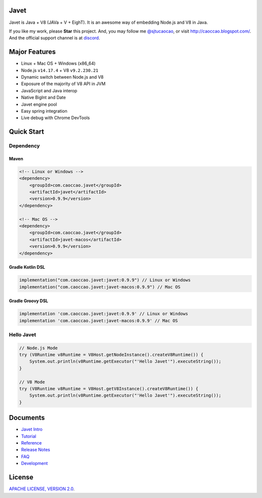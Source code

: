 Javet
=====

|Maven Central| |Gitter Chatroom| |Discord| |Build|

.. |Maven Central| image:: https://img.shields.io/maven-central/v/com.caoccao.javet/javet.svg
    :target: https://search.maven.org/search?q=g:com.caoccao.javet

.. |Gitter Chatroom| image:: https://badges.gitter.im/caoccao/Javet.svg
    :target: https://gitter.im/caoccao/Javet?utm_source=badge&utm_medium=badge&utm_campaign=pr-badge&utm_content=badge

.. |Discord| image:: https://img.shields.io/badge/join%20our-Discord-%237289DA%20
    :target: https://discord.gg/R4vvKU96gw

.. |Build| image:: https://github.com/caoccao/Javet/actions/workflows/build_and_test.yml/badge.svg
    :target: https://github.com/caoccao/Javet/actions/workflows/build_and_test.yml

Javet is Java + V8 (JAVa + V + EighT). It is an awesome way of embedding Node.js and V8 in Java.

If you like my work, please **Star** this project. And, you may follow me `@sjtucaocao <https://twitter.com/sjtucaocao>`_, or visit http://caoccao.blogspot.com/. And the official support channel is at `discord <https://discord.gg/R4vvKU96gw>`_.

Major Features
==============

* Linux + Mac OS + ️Windows (x86_64)
* Node.js ``v14.17.4`` + V8 ``v9.2.230.21``
* Dynamic switch between Node.js and V8
* Exposure of the majority of V8 API in JVM
* JavaScript and Java interop
* Native BigInt and Date
* Javet engine pool
* Easy spring integration
* Live debug with Chrome DevTools

Quick Start
===========

Dependency
----------

Maven
^^^^^

.. code-block:: xml

    <!-- Linux or Windows -->
    <dependency>
        <groupId>com.caoccao.javet</groupId>
        <artifactId>javet</artifactId>
        <version>0.9.9</version>
    </dependency>

    <!-- Mac OS -->
    <dependency>
        <groupId>com.caoccao.javet</groupId>
        <artifactId>javet-macos</artifactId>
        <version>0.9.9</version>
    </dependency>

Gradle Kotlin DSL
^^^^^^^^^^^^^^^^^

.. code-block:: kotlin

    implementation("com.caoccao.javet:javet:0.9.9") // Linux or Windows
    implementation("com.caoccao.javet:javet-macos:0.9.9") // Mac OS

Gradle Groovy DSL
^^^^^^^^^^^^^^^^^

.. code-block:: groovy

    implementation 'com.caoccao.javet:javet:0.9.9' // Linux or Windows
    implementation 'com.caoccao.javet:javet-macos:0.9.9' // Mac OS

Hello Javet
-----------

.. code-block:: java

    // Node.js Mode
    try (V8Runtime v8Runtime = V8Host.getNodeInstance().createV8Runtime()) {
        System.out.println(v8Runtime.getExecutor("'Hello Javet'").executeString());
    }

    // V8 Mode
    try (V8Runtime v8Runtime = V8Host.getV8Instance().createV8Runtime()) {
        System.out.println(v8Runtime.getExecutor("'Hello Javet'").executeString());
    }

Documents
=========

* `Javet Intro <https://docs.google.com/presentation/d/1lQ8xIHuywuE0ydqm2w6xq8OeQZO_WeTLYXW9bNflQb8/>`_
* `Tutorial <docs/tutorial/index.rst>`_
* `Reference <docs/reference/index.rst>`_
* `Release Notes <docs/release_notes.rst>`_
* `FAQ <docs/faq/index.rst>`_
* `Development <docs/development/index.rst>`_

License
=======

`APACHE LICENSE, VERSION 2.0 <LICENSE>`_.

